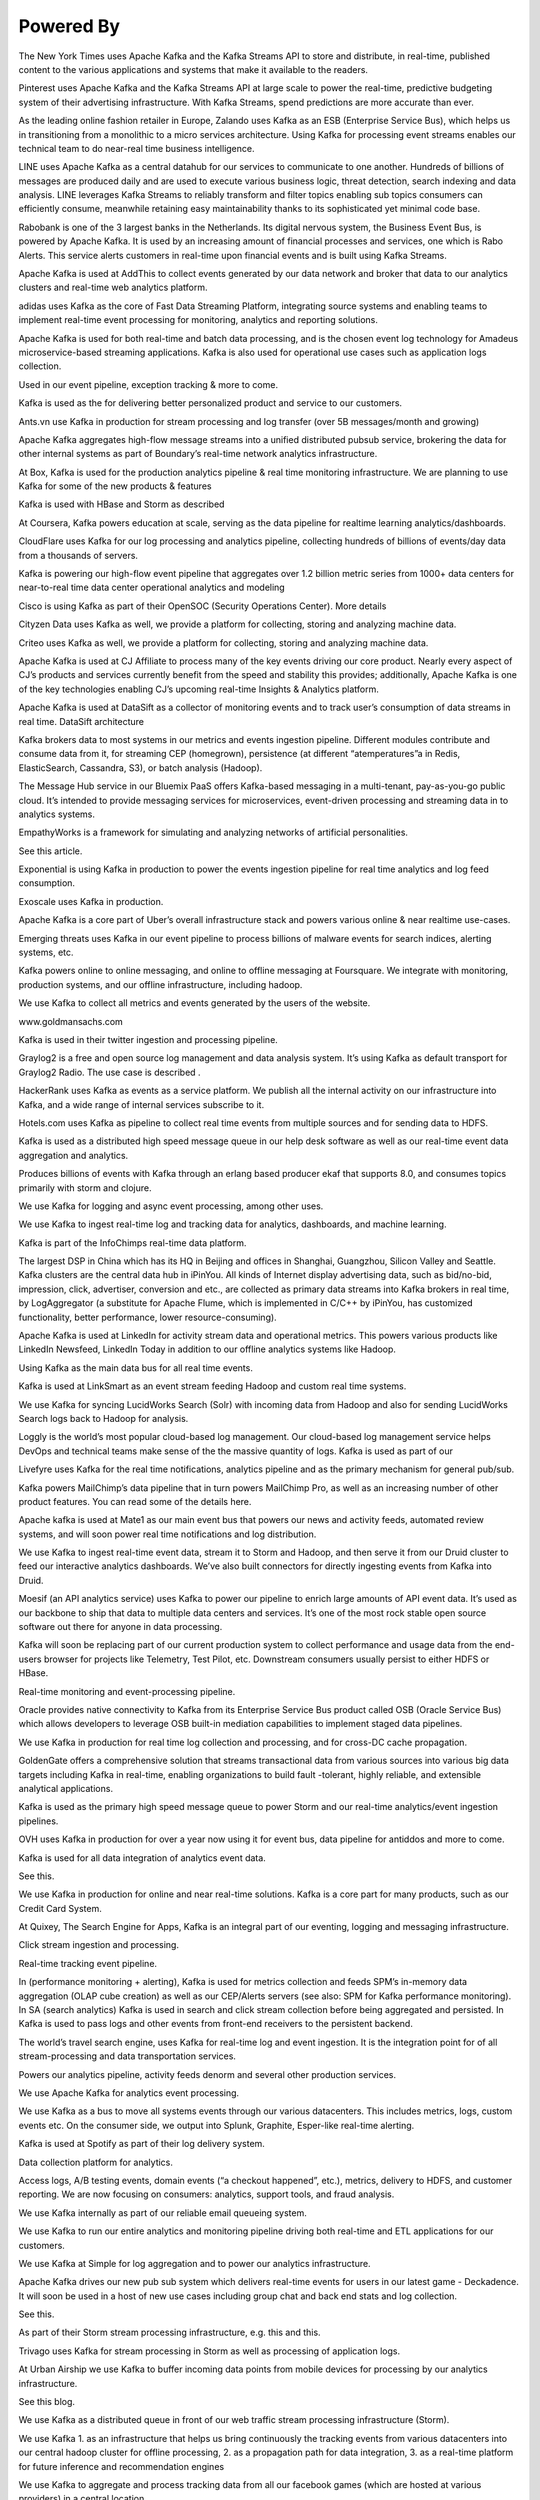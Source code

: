 Powered By
==============

The New York Times uses Apache Kafka and the Kafka Streams API to store
and distribute, in real-time, published content to the various
applications and systems that make it available to the readers.

Pinterest uses Apache Kafka and the Kafka Streams API at large scale to
power the real-time, predictive budgeting system of their advertising
infrastructure. With Kafka Streams, spend predictions are more accurate
than ever.

As the leading online fashion retailer in Europe, Zalando uses Kafka as
an ESB (Enterprise Service Bus), which helps us in transitioning from a
monolithic to a micro services architecture. Using Kafka for processing
event streams enables our technical team to do near-real time business
intelligence.

LINE uses Apache Kafka as a central datahub for our services to
communicate to one another. Hundreds of billions of messages are
produced daily and are used to execute various business logic, threat
detection, search indexing and data analysis. LINE leverages Kafka
Streams to reliably transform and filter topics enabling sub topics
consumers can efficiently consume, meanwhile retaining easy
maintainability thanks to its sophisticated yet minimal code base.

Rabobank is one of the 3 largest banks in the Netherlands. Its digital
nervous system, the Business Event Bus, is powered by Apache Kafka. It
is used by an increasing amount of financial processes and services, one
which is Rabo Alerts. This service alerts customers in real-time upon
financial events and is built using Kafka Streams.

Apache Kafka is used at AddThis to collect events generated by our data
network and broker that data to our analytics clusters and real-time web
analytics platform.

adidas uses Kafka as the core of Fast Data Streaming Platform,
integrating source systems and enabling teams to implement real-time
event processing for monitoring, analytics and reporting solutions.

Apache Kafka is used for both real-time and batch data processing, and
is the chosen event log technology for Amadeus microservice-based
streaming applications. Kafka is also used for operational use cases
such as application logs collection.

Used in our event pipeline, exception tracking & more to come.

Kafka is used as the for delivering better personalized product and
service to our customers.

Ants.vn use Kafka in production for stream processing and log transfer
(over 5B messages/month and growing)

Apache Kafka aggregates high-flow message streams into a unified
distributed pubsub service, brokering the data for other internal
systems as part of Boundary’s real-time network analytics
infrastructure.

At Box, Kafka is used for the production analytics pipeline & real time
monitoring infrastructure. We are planning to use Kafka for some of the
new products & features

Kafka is used with HBase and Storm as described

At Coursera, Kafka powers education at scale, serving as the data
pipeline for realtime learning analytics/dashboards.

CloudFlare uses Kafka for our log processing and analytics pipeline,
collecting hundreds of billions of events/day data from a thousands of
servers.

Kafka is powering our high-flow event pipeline that aggregates over 1.2
billion metric series from 1000+ data centers for near-to-real time data
center operational analytics and modeling

Cisco is using Kafka as part of their OpenSOC (Security Operations
Center). More details

Cityzen Data uses Kafka as well, we provide a platform for collecting,
storing and analyzing machine data.

Criteo uses Kafka as well, we provide a platform for collecting, storing
and analyzing machine data.

Apache Kafka is used at CJ Affiliate to process many of the key events
driving our core product. Nearly every aspect of CJ’s products and
services currently benefit from the speed and stability this provides;
additionally, Apache Kafka is one of the key technologies enabling CJ’s
upcoming real-time Insights & Analytics platform.

Apache Kafka is used at DataSift as a collector of monitoring events and
to track user’s consumption of data streams in real time. DataSift
architecture

Kafka brokers data to most systems in our metrics and events ingestion
pipeline. Different modules contribute and consume data from it, for
streaming CEP (homegrown), persistence (at different “atemperatures”a in
Redis, ElasticSearch, Cassandra, S3), or batch analysis (Hadoop).

The Message Hub service in our Bluemix PaaS offers Kafka-based messaging
in a multi-tenant, pay-as-you-go public cloud. It’s intended to provide
messaging services for microservices, event-driven processing and
streaming data in to analytics systems.

EmpathyWorks is a framework for simulating and analyzing networks of
artificial personalities.

See this article.

Exponential is using Kafka in production to power the events ingestion
pipeline for real time analytics and log feed consumption.

Exoscale uses Kafka in production.

Apache Kafka is a core part of Uber’s overall infrastructure stack and
powers various online & near realtime use-cases.

Emerging threats uses Kafka in our event pipeline to process billions of
malware events for search indices, alerting systems, etc.

Kafka powers online to online messaging, and online to offline messaging
at Foursquare. We integrate with monitoring, production systems, and our
offline infrastructure, including hadoop.

We use Kafka to collect all metrics and events generated by the users of
the website.

www.goldmansachs.com

Kafka is used in their twitter ingestion and processing pipeline.

Graylog2 is a free and open source log management and data analysis
system. It’s using Kafka as default transport for Graylog2 Radio. The
use case is described .

HackerRank uses Kafka as events as a service platform. We publish all
the internal activity on our infrastructure into Kafka, and a wide range
of internal services subscribe to it.

Hotels.com uses Kafka as pipeline to collect real time events from
multiple sources and for sending data to HDFS.

Kafka is used as a distributed high speed message queue in our help desk
software as well as our real-time event data aggregation and analytics.

Produces billions of events with Kafka through an erlang based producer
ekaf that supports 8.0, and consumes topics primarily with storm and
clojure.

We use Kafka for logging and async event processing, among other uses.

We use Kafka to ingest real-time log and tracking data for analytics,
dashboards, and machine learning.

Kafka is part of the InfoChimps real-time data platform.

The largest DSP in China which has its HQ in Beijing and offices in
Shanghai, Guangzhou, Silicon Valley and Seattle. Kafka clusters are the
central data hub in iPinYou. All kinds of Internet display advertising
data, such as bid/no-bid, impression, click, advertiser, conversion and
etc., are collected as primary data streams into Kafka brokers in real
time, by LogAggregator (a substitute for Apache Flume, which is
implemented in C/C++ by iPinYou, has customized functionality, better
performance, lower resource-consuming).

Apache Kafka is used at LinkedIn for activity stream data and
operational metrics. This powers various products like LinkedIn
Newsfeed, LinkedIn Today in addition to our offline analytics systems
like Hadoop.

Using Kafka as the main data bus for all real time events.

Kafka is used at LinkSmart as an event stream feeding Hadoop and custom
real time systems.

We use Kafka for syncing LucidWorks Search (Solr) with incoming data
from Hadoop and also for sending LucidWorks Search logs back to Hadoop
for analysis.

Loggly is the world’s most popular cloud-based log management. Our
cloud-based log management service helps DevOps and technical teams make
sense of the the massive quantity of logs. Kafka is used as part of our

Livefyre uses Kafka for the real time notifications, analytics pipeline
and as the primary mechanism for general pub/sub.

Kafka powers MailChimp’s data pipeline that in turn powers MailChimp
Pro, as well as an increasing number of other product features. You can
read some of the details here.

Apache kafka is used at Mate1 as our main event bus that powers our news
and activity feeds, automated review systems, and will soon power real
time notifications and log distribution.

We use Kafka to ingest real-time event data, stream it to Storm and
Hadoop, and then serve it from our Druid cluster to feed our interactive
analytics dashboards. We’ve also built connectors for directly ingesting
events from Kafka into Druid.

Moesif (an API analytics service) uses Kafka to power our pipeline to
enrich large amounts of API event data. It’s used as our backbone to
ship that data to multiple data centers and services. It’s one of the
most rock stable open source software out there for anyone in data
processing.

Kafka will soon be replacing part of our current production system to
collect performance and usage data from the end-users browser for
projects like Telemetry, Test Pilot, etc. Downstream consumers usually
persist to either HDFS or HBase.

Real-time monitoring and event-processing pipeline.

Oracle provides native connectivity to Kafka from its Enterprise Service
Bus product called OSB (Oracle Service Bus) which allows developers to
leverage OSB built-in mediation capabilities to implement staged data
pipelines.

We use Kafka in production for real time log collection and processing,
and for cross-DC cache propagation.

GoldenGate offers a comprehensive solution that streams transactional
data from various sources into various big data targets including Kafka
in real-time, enabling organizations to build fault -tolerant, highly
reliable, and extensible analytical applications.

Kafka is used as the primary high speed message queue to power Storm and
our real-time analytics/event ingestion pipelines.

OVH uses Kafka in production for over a year now using it for event bus,
data pipeline for antiddos and more to come.

Kafka is used for all data integration of analytics event data.

See this.

We use Kafka in production for online and near real-time solutions.
Kafka is a core part for many products, such as our Credit Card System.

At Quixey, The Search Engine for Apps, Kafka is an integral part of our
eventing, logging and messaging infrastructure.

Click stream ingestion and processing.

Real-time tracking event pipeline.

In (performance monitoring + alerting), Kafka is used for metrics
collection and feeds SPM’s in-memory data aggregation (OLAP cube
creation) as well as our CEP/Alerts servers (see also: SPM for Kafka
performance monitoring). In SA (search analytics) Kafka is used in
search and click stream collection before being aggregated and
persisted. In Kafka is used to pass logs and other events from front-end
receivers to the persistent backend.

The world’s travel search engine, uses Kafka for real-time log and event
ingestion. It is the integration point for of all stream-processing and
data transportation services.

Powers our analytics pipeline, activity feeds denorm and several other
production services.

We use Apache Kafka for analytics event processing.

We use Kafka as a bus to move all systems events through our various
datacenters. This includes metrics, logs, custom events etc. On the
consumer side, we output into Splunk, Graphite, Esper-like real-time
alerting.

Kafka is used at Spotify as part of their log delivery system.

Data collection platform for analytics.

Access logs, A/B testing events, domain events (“a checkout happened”,
etc.), metrics, delivery to HDFS, and customer reporting. We are now
focusing on consumers: analytics, support tools, and fraud analysis.

We use Kafka internally as part of our reliable email queueing system.

We use Kafka to run our entire analytics and monitoring pipeline driving
both real-time and ETL applications for our customers.

We use Kafka at Simple for log aggregation and to power our analytics
infrastructure.

Apache Kafka drives our new pub sub system which delivers real-time
events for users in our latest game - Deckadence. It will soon be used
in a host of new use cases including group chat and back end stats and
log collection.

See this.

As part of their Storm stream processing infrastructure, e.g. this and
this.

Trivago uses Kafka for stream processing in Storm as well as processing
of application logs.

At Urban Airship we use Kafka to buffer incoming data points from mobile
devices for processing by our analytics infrastructure.

See this blog.

We use Kafka as a distributed queue in front of our web traffic stream
processing infrastructure (Storm).

We use Kafka 1. as an infrastructure that helps us bring continuously
the tracking events from various datacenters into our central hadoop
cluster for offline processing, 2. as a propagation path for data
integration, 3. as a real-time platform for future inference and
recommendation engines

We use Kafka to aggregate and process tracking data from all our
facebook games (which are hosted at various providers) in a central
location.

At Wize Commerce (previously, NexTag), Kafka is used as a distributed
queue in front of Storm based processing for search index generation. We
plan to also use it for collecting user generated data on our web tier,
landing the data into various data sinks like Hadoop, HBase, etc.

Wikimedia Foundation uses Kafka as a log transport for analytics data
from production webservers and applications. This data is consumed into
Hadoop using Camus and to other processors of analytics data.

VividCortex uses Kafka in our SaaS MySQL performance management platform
to reliably ingest high-volume 1-second timeseries data.

Kafka is at the heart of our Data Infrastructure - Business
Intelligence, Recommender Systems and Machine Learning solutions are
build as reactive and streaming architecture. Also we use Kafka as a
great alternative to REST APIs for micro-services integration. This
allows us to scale and reliably upgrade micro-services without
integration and consistency issues.

See this.

Yieldbot uses kafka for real-time events, camus for batch loading, and
mirrormakers for x-region replication.

Yeller uses Kafka to process large streams of incoming exception data
for it’s customers. Rate limiting, throttling and batching are all built
on top of Kafka. Want to appear on this page?

Send a quick description of your organization and usage to the mailing
list or to @apachekafka or @jaykreps on twitter and we’ll add you.
